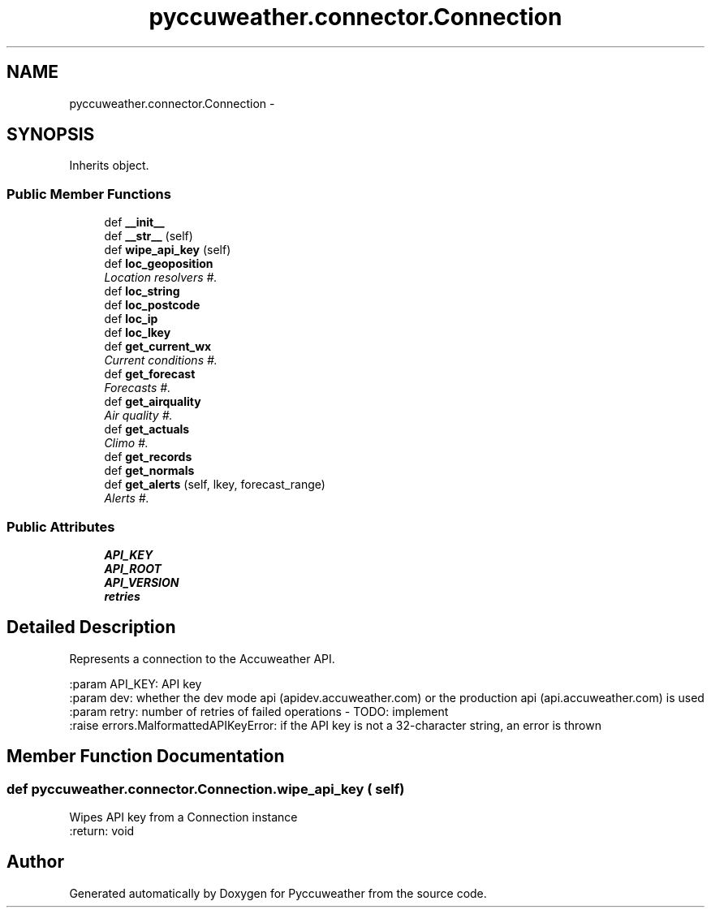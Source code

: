 .TH "pyccuweather.connector.Connection" 3 "Sat Jul 4 2015" "Version 0.31" "Pyccuweather" \" -*- nroff -*-
.ad l
.nh
.SH NAME
pyccuweather.connector.Connection \- 
.SH SYNOPSIS
.br
.PP
.PP
Inherits object\&.
.SS "Public Member Functions"

.in +1c
.ti -1c
.RI "def \fB__init__\fP"
.br
.ti -1c
.RI "def \fB__str__\fP (self)"
.br
.ti -1c
.RI "def \fBwipe_api_key\fP (self)"
.br
.ti -1c
.RI "def \fBloc_geoposition\fP"
.br
.RI "\fILocation resolvers #\&. \fP"
.ti -1c
.RI "def \fBloc_string\fP"
.br
.ti -1c
.RI "def \fBloc_postcode\fP"
.br
.ti -1c
.RI "def \fBloc_ip\fP"
.br
.ti -1c
.RI "def \fBloc_lkey\fP"
.br
.ti -1c
.RI "def \fBget_current_wx\fP"
.br
.RI "\fICurrent conditions #\&. \fP"
.ti -1c
.RI "def \fBget_forecast\fP"
.br
.RI "\fIForecasts #\&. \fP"
.ti -1c
.RI "def \fBget_airquality\fP"
.br
.RI "\fIAir quality #\&. \fP"
.ti -1c
.RI "def \fBget_actuals\fP"
.br
.RI "\fIClimo #\&. \fP"
.ti -1c
.RI "def \fBget_records\fP"
.br
.ti -1c
.RI "def \fBget_normals\fP"
.br
.ti -1c
.RI "def \fBget_alerts\fP (self, lkey, forecast_range)"
.br
.RI "\fIAlerts #\&. \fP"
.in -1c
.SS "Public Attributes"

.in +1c
.ti -1c
.RI "\fBAPI_KEY\fP"
.br
.ti -1c
.RI "\fBAPI_ROOT\fP"
.br
.ti -1c
.RI "\fBAPI_VERSION\fP"
.br
.ti -1c
.RI "\fBretries\fP"
.br
.in -1c
.SH "Detailed Description"
.PP 

.PP
.nf
Represents a connection to the Accuweather API.

:param API_KEY: API key
:param dev: whether the dev mode api (apidev.accuweather.com) or the production api (api.accuweather.com) is used
:param retry: number of retries of failed operations - TODO: implement
:raise errors.MalformattedAPIKeyError: if the API key is not a 32-character string, an error is thrown

.fi
.PP
 
.SH "Member Function Documentation"
.PP 
.SS "def pyccuweather\&.connector\&.Connection\&.wipe_api_key ( self)"

.PP
.nf
Wipes API key from a Connection instance
:return: void

.fi
.PP
 

.SH "Author"
.PP 
Generated automatically by Doxygen for Pyccuweather from the source code\&.
